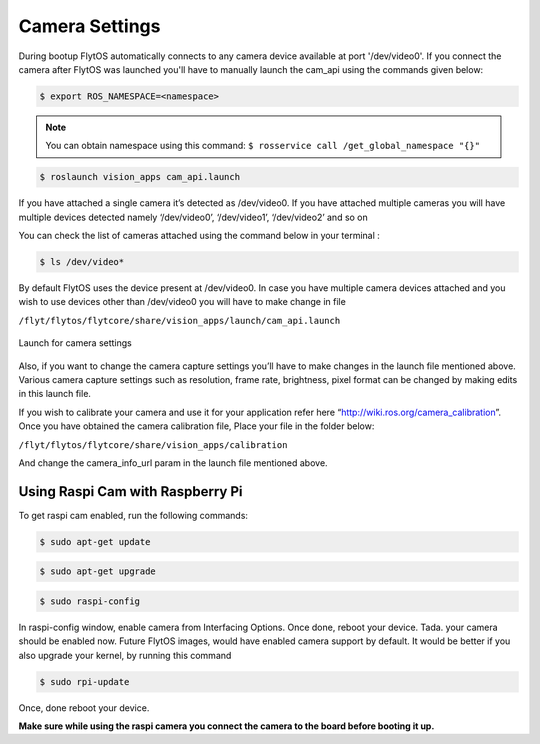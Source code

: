 .. _ready_camera_settings:

Camera Settings
===============

During bootup FlytOS automatically connects to any camera device available at port '/dev/video0'. If you connect the camera after FlytOS was launched you'll have to manually launch the cam_api using the commands given below:

.. code-block:: bash

		$ export ROS_NAMESPACE=<namespace>
		
.. note:: You can obtain namespace using this command: ``$ rosservice call /get_global_namespace "{}"``

.. code-block:: bash

		$ roslaunch vision_apps cam_api.launch
		
If you have attached a single camera it’s detected as /dev/video0. If you have attached multiple cameras you will have multiple devices detected namely ‘/dev/video0’, ‘/dev/video1’, ‘/dev/video2’ and so on

You can check the list of cameras attached using the command below in your terminal :

.. code-block:: bash

		$ ls /dev/video*
		

By default FlytOS uses the device present at /dev/video0. In case you have multiple camera devices attached and you wish to use devices other than /dev/video0 you will have to make change in file

``/flyt/flytos/flytcore/share/vision_apps/launch/cam_api.launch``


      
.. figure:: /_static/Images/cam_api.png
	:align: center
	:scale: 50 %
	
	Launch for camera settings
 
 
Also, if you want to change the camera capture settings you’ll have to make changes in the launch file mentioned above.
Various camera capture settings such as resolution, frame rate, brightness, pixel format can be changed by making edits in this launch file. 

If you wish to calibrate your camera and use it for your application refer here “http://wiki.ros.org/camera_calibration”. Once you have obtained the camera calibration file,
Place your file in the folder below:

``/flyt/flytos/flytcore/share/vision_apps/calibration``

And change the camera_info_url param in the launch file mentioned above.


Using Raspi Cam with Raspberry Pi
---------------------------------

To get raspi cam enabled, run the following commands:

.. code-block:: bash

		$ sudo apt-get update
		
.. code-block:: bash

		$ sudo apt-get upgrade
		
.. code-block:: bash

		$ sudo raspi-config
		

In raspi-config window, enable camera from Interfacing Options. Once done, reboot your device.
Tada. your camera should be enabled now. Future FlytOS images, would have enabled camera support by default.
It would be better if you also upgrade your kernel, by running this command

.. code-block:: bash

		$ sudo rpi-update
		

Once, done reboot your device. 

**Make sure while using the raspi camera you connect the camera to the board before booting it up.**

